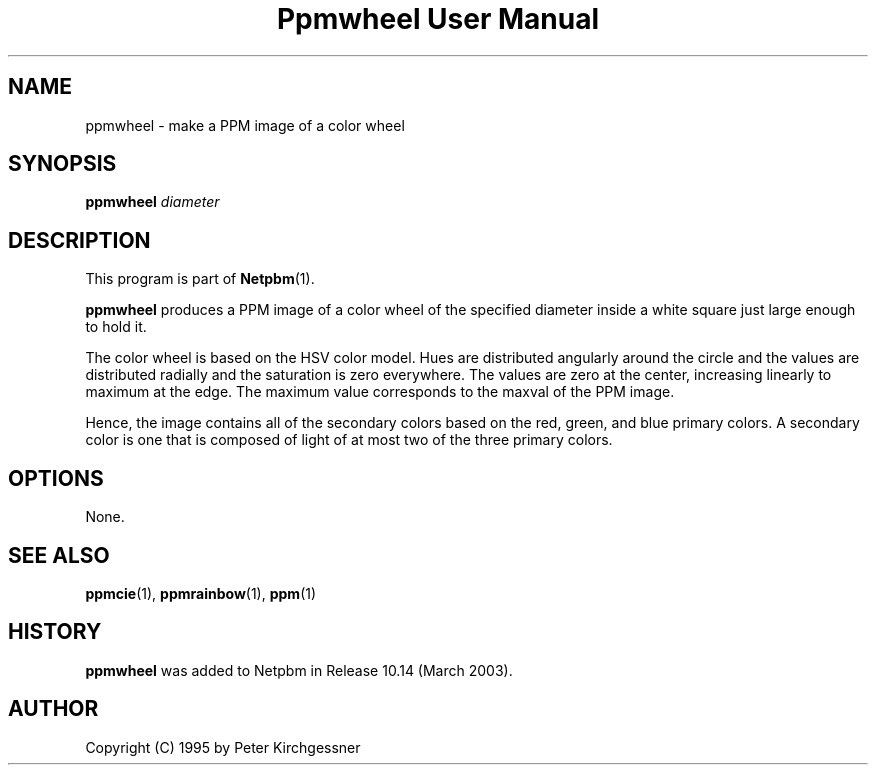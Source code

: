 ." This man page was generated by the Netpbm tool 'makeman' from HTML source.
." Do not hand-hack it!  If you have bug fixes or improvements, please find
." the corresponding HTML page on the Netpbm website, generate a patch
." against that, and send it to the Netpbm maintainer.
.TH "Ppmwheel User Manual" 0 "11 January 2003" "netpbm documentation"

.UN lbAB
.SH NAME
ppmwheel - make a PPM image of a color wheel

.UN lbAC
.SH SYNOPSIS
\fBppmwheel\fP
\fIdiameter\fP

.UN lbAD
.SH DESCRIPTION
.PP
This program is part of
.BR Netpbm (1).
.PP
\fBppmwheel\fP produces a PPM image of a color wheel of the
specified diameter inside a white square just large enough to hold it.
.PP
The color wheel is based on the HSV color model.  Hues are
distributed angularly around the circle and the values are distributed
radially and the saturation is zero everywhere.  The values are zero at
the center, increasing linearly to maximum at the edge.  The maximum value
corresponds to the maxval of the PPM image.
.PP
Hence, the image contains all of the secondary colors based on the
red, green, and blue primary colors.  A secondary color is one that is
composed of light of at most two of the three primary colors.

.UN lbAE
.SH OPTIONS
.PP
None.

.UN seealso
.SH SEE ALSO
.BR ppmcie (1),
.BR ppmrainbow (1),
.BR ppm (1)

.SH HISTORY
.UN history
.PP
\fBppmwheel\fP was added to Netpbm in Release 10.14 (March 2003).


.UN lbAH
.SH AUTHOR

Copyright (C) 1995 by Peter Kirchgessner
